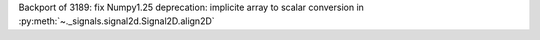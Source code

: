 Backport of 3189: fix Numpy1.25 deprecation: implicite array to scalar conversion in :py:meth:`~._signals.signal2d.Signal2D.align2D`
